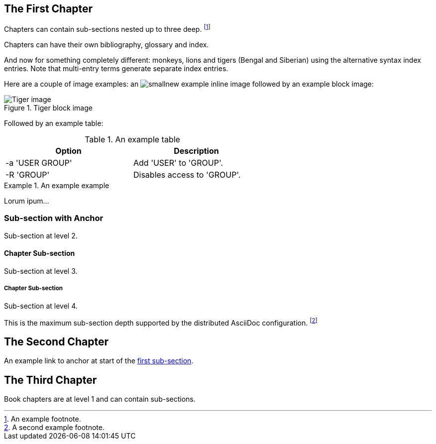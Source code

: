 == The First Chapter

Chapters can contain sub-sections nested up to three deep.
footnote:[An example footnote.]
indexterm:[Example index entry]

Chapters can have their own bibliography, glossary and index.

And now for something completely different: ((monkeys)), lions and
tigers (Bengal and Siberian) using the alternative syntax index
entries.
(((Big cats,Lions)))
(((Big cats,Tigers,Bengal Tiger)))
(((Big cats,Tigers,Siberian Tiger)))
Note that multi-entry terms generate separate index entries.

Here are a couple of image examples: an image:smallnew.png[]
example inline image followed by an example block image:

.Tiger block image
image::tiger.png[Tiger image]

Followed by an example table:

.An example table
[width="60%",options="header"]
|==============================================
| Option          | Description
| -a 'USER GROUP' | Add 'USER' to 'GROUP'.
| -R 'GROUP'      | Disables access to 'GROUP'.
|==============================================

.An example example
===============================================
Lorum ipum...
===============================================

[[X1]]
=== Sub-section with Anchor

Sub-section at level 2.

==== Chapter Sub-section

Sub-section at level 3.

===== Chapter Sub-section

Sub-section at level 4.

This is the maximum sub-section depth supported by the distributed
AsciiDoc configuration.
footnote:[A second example footnote.]


== The Second Chapter

An example link to anchor at start of the <<X1,first sub-section>>.
indexterm:[Second example index entry]



== The Third Chapter

Book chapters are at level 1 and can contain sub-sections.

